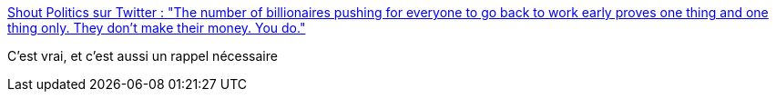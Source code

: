 :jbake-type: post
:jbake-status: published
:jbake-title: Shout Politics sur Twitter : "The number of billionaires pushing for everyone to go back to work early proves one thing and one thing only. They don't make their money. You do."
:jbake-tags: citation,politique,économie,épidémie,_mois_avr.,_année_2020
:jbake-date: 2020-04-26
:jbake-depth: ../
:jbake-uri: shaarli/1587893340000.adoc
:jbake-source: https://nicolas-delsaux.hd.free.fr/Shaarli?searchterm=https%3A%2F%2Ftwitter.com%2Fshoutpolitics%2Fstatus%2F1251166389139890176&searchtags=citation+politique+%C3%A9conomie+%C3%A9pid%C3%A9mie+_mois_avr.+_ann%C3%A9e_2020
:jbake-style: shaarli

https://twitter.com/shoutpolitics/status/1251166389139890176[Shout Politics sur Twitter : "The number of billionaires pushing for everyone to go back to work early proves one thing and one thing only. They don't make their money. You do."]

C'est vrai, et c'est aussi un rappel nécessaire
